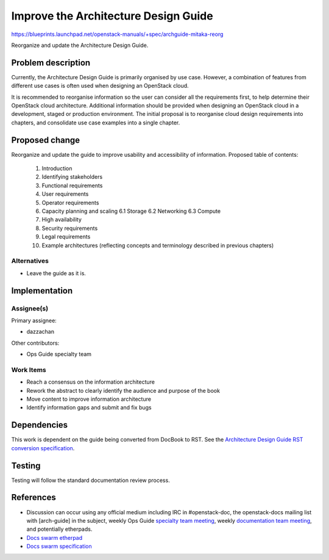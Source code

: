 ..
 This work is licensed under a Creative Commons Attribution 3.0 Unported
 License.

 http://creativecommons.org/licenses/by/3.0/legalcode

==========================================
Improve the Architecture Design Guide
==========================================

https://blueprints.launchpad.net/openstack-manuals/+spec/archguide-mitaka-reorg

Reorganize and update the Architecture Design Guide.

Problem description
===================

Currently, the Architecture Design Guide is primarily organised by use case.
However, a combination of features from different use cases is often used when
designing an OpenStack cloud.

It is recommended to reorganise information so the user can consider all the
requirements first, to help determine their OpenStack cloud architecture.
Additional information should be provided when designing an OpenStack
cloud in a development, staged or production environment. The initial proposal
is to reorganise cloud design requirements into chapters, and
consolidate use case examples into a single chapter.

Proposed change
===============

Reorganize and update the guide to improve usability and accessibility of
information. Proposed table of contents:

  1. Introduction
  2. Identifying stakeholders
  3. Functional requirements
  4. User requirements
  5. Operator requirements
  6. Capacity planning and scaling
     6.1 Storage
     6.2 Networking
     6.3 Compute
  7. High availability
  8. Security requirements
  9. Legal requirements
  10. Example architectures (reflecting concepts and terminology described in
      previous chapters)

Alternatives
------------

- Leave the guide as it is.

Implementation
==============

Assignee(s)
-----------

Primary assignee:

* dazzachan

Other contributors:

* Ops Guide specialty team

Work Items
----------

* Reach a consensus on the information architecture
* Rework the abstract to clearly identify the audience and purpose of the book
* Move content to improve information architecture
* Identify information gaps and submit and fix bugs

Dependencies
============

This work is dependent on the guide being converted from DocBook to RST. See
the `Architecture Design Guide RST conversion specification`_.

.. _`Architecture Design Guide RST conversion specification`: https://review.openstack.org/#/c/214949/

Testing
=======

Testing will follow the standard documentation review process.

References
==========

* Discussion can occur using any official medium including IRC in
  #openstack-doc, the openstack-docs mailing list with [arch-guide]
  in the subject, weekly Ops Guide `specialty team meeting`_,
  weekly `documentation team meeting`_, and potentially etherpads.

  .. _`specialty team meeting`:
     https://wiki.openstack.org/wiki/Documentation/OpsGuide

  .. _`documentation team meeting`:
     https://wiki.openstack.org/wiki/Meetings/DocTeamMeeting

* `Docs swarm etherpad`_

  .. _`Docs swarm etherpad`:
     https://etherpad.openstack.org/p/openstack-swarm2015

* `Docs swarm specification`_

  .. _`Docs swarm specification`:
     http://specs.openstack.org/openstack/docs-specs/specs/liberty/arch-guide.html

